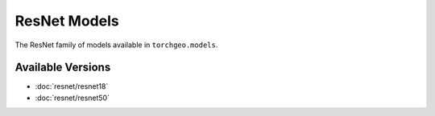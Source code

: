 ResNet Models
=============

The ResNet family of models available in ``torchgeo.models``.  

Available Versions
------------------

- :doc:`resnet/resnet18`
- :doc:`resnet/resnet50`
